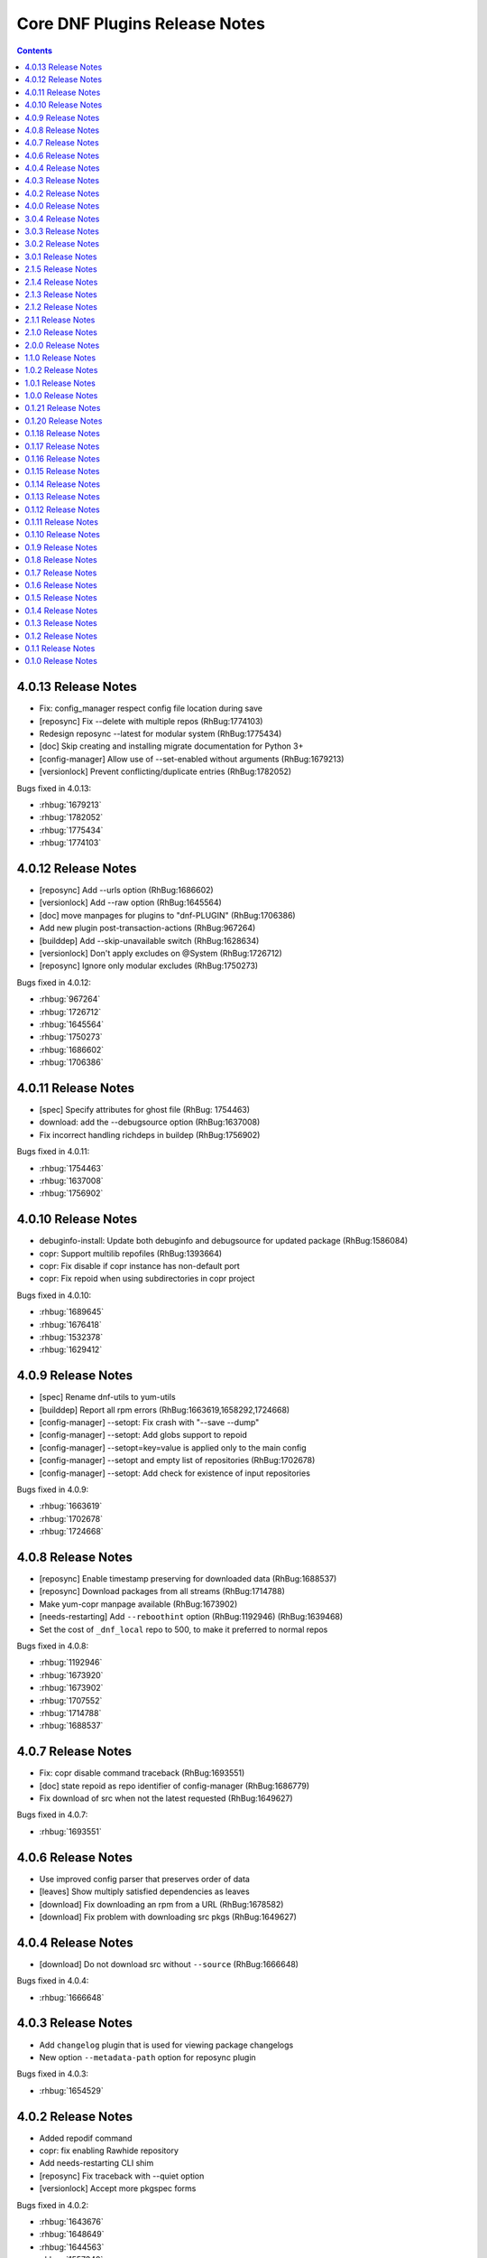 ..
  Copyright (C) 2014  Red Hat, Inc.

  This copyrighted material is made available to anyone wishing to use,
  modify, copy, or redistribute it subject to the terms and conditions of
  the GNU General Public License v.2, or (at your option) any later version.
  This program is distributed in the hope that it will be useful, but WITHOUT
  ANY WARRANTY expressed or implied, including the implied warranties of
  MERCHANTABILITY or FITNESS FOR A PARTICULAR PURPOSE.  See the GNU General
  Public License for more details.  You should have received a copy of the
  GNU General Public License along with this program; if not, write to the
  Free Software Foundation, Inc., 51 Franklin Street, Fifth Floor, Boston, MA
  02110-1301, USA.  Any Red Hat trademarks that are incorporated in the
  source code or documentation are not subject to the GNU General Public
  License and may only be used or replicated with the express permission of
  Red Hat, Inc.

##############################
Core DNF Plugins Release Notes
##############################

.. contents::

====================
4.0.13 Release Notes
====================

- Fix: config_manager respect config file location during save
- [reposync] Fix --delete with multiple repos (RhBug:1774103)
- Redesign reposync --latest for modular system (RhBug:1775434)
- [doc] Skip creating and installing migrate documentation for Python 3+
- [config-manager] Allow use of --set-enabled without arguments (RhBug:1679213)
- [versionlock] Prevent conflicting/duplicate entries (RhBug:1782052)

Bugs fixed in 4.0.13:

* :rhbug:`1679213`
* :rhbug:`1782052`
* :rhbug:`1775434`
* :rhbug:`1774103`

====================
4.0.12 Release Notes
====================

- [reposync] Add --urls option (RhBug:1686602)
- [versionlock] Add --raw option (RhBug:1645564)
- [doc] move manpages for plugins to "dnf-PLUGIN" (RhBug:1706386)
- Add new plugin post-transaction-actions (RhBug:967264)
- [builddep] Add --skip-unavailable switch (RhBug:1628634)
- [versionlock] Don't apply excludes on @System (RhBug:1726712)
- [reposync] Ignore only modular excludes (RhBug:1750273)

Bugs fixed in 4.0.12:

* :rhbug:`967264`
* :rhbug:`1726712`
* :rhbug:`1645564`
* :rhbug:`1750273`
* :rhbug:`1686602`
* :rhbug:`1706386`

====================
4.0.11 Release Notes
====================

- [spec] Specify attributes for ghost file (RhBug: 1754463)
- download: add the --debugsource option (RhBug:1637008)
- Fix incorrect handling richdeps in buildep (RhBug:1756902)

Bugs fixed in 4.0.11:

* :rhbug:`1754463`
* :rhbug:`1637008`
* :rhbug:`1756902`

====================
4.0.10 Release Notes
====================

- debuginfo-install: Update both debuginfo and debugsource for updated package (RhBug:1586084)
- copr: Support multilib repofiles (RhBug:1393664)
- copr: Fix disable if copr instance has non-default port
- copr: Fix repoid when using subdirectories in copr project

Bugs fixed in 4.0.10:

* :rhbug:`1689645`
* :rhbug:`1676418`
* :rhbug:`1532378`
* :rhbug:`1629412`

===================
4.0.9 Release Notes
===================

- [spec] Rename dnf-utils to yum-utils
- [builddep] Report all rpm errors (RhBug:1663619,1658292,1724668)
- [config-manager] --setopt: Fix crash with "--save --dump"
- [config-manager] --setopt: Add globs support to repoid
- [config-manager] --setopt=key=value is applied only to the main config
- [config-manager] --setopt and empty list of repositories (RhBug:1702678)
- [config-manager] --setopt: Add check for existence of input repositories

Bugs fixed in 4.0.9:

* :rhbug:`1663619`
* :rhbug:`1702678`
* :rhbug:`1724668`

===================
4.0.8 Release Notes
===================

- [reposync] Enable timestamp preserving for downloaded data (RhBug:1688537)
- [reposync] Download packages from all streams (RhBug:1714788)
- Make yum-copr manpage available (RhBug:1673902)
- [needs-restarting] Add ``--reboothint`` option (RhBug:1192946) (RhBug:1639468)
- Set the cost of ``_dnf_local`` repo to 500, to make it preferred to normal repos

Bugs fixed in 4.0.8:

* :rhbug:`1192946`
* :rhbug:`1673920`
* :rhbug:`1673902`
* :rhbug:`1707552`
* :rhbug:`1714788`
* :rhbug:`1688537`

===================
4.0.7 Release Notes
===================

- Fix: copr disable command traceback (RhBug:1693551)
- [doc] state repoid as repo identifier of config-manager (RhBug:1686779)
- Fix download of src when not the latest requested (RhBug:1649627)

Bugs fixed in 4.0.7:

* :rhbug:`1693551`

===================
4.0.6 Release Notes
===================

* Use improved config parser that preserves order of data
* [leaves] Show multiply satisfied dependencies as leaves
* [download] Fix downloading an rpm from a URL (RhBug:1678582)
* [download] Fix problem with downloading src pkgs (RhBug:1649627)

===================
4.0.4 Release Notes
===================

* [download] Do not download src without ``--source`` (RhBug:1666648)

Bugs fixed in 4.0.4:

* :rhbug:`1666648`

===================
4.0.3 Release Notes
===================

* Add ``changelog`` plugin that is used for viewing package changelogs
* New option ``--metadata-path`` option for reposync plugin

Bugs fixed in 4.0.3:

* :rhbug:`1654529`

===================
4.0.2 Release Notes
===================

* Added repodif command
* copr: fix enabling Rawhide repository
* Add needs-restarting CLI shim
* [reposync] Fix traceback with --quiet option
* [versionlock] Accept more pkgspec forms

Bugs fixed in 4.0.2:

* :rhbug:`1643676`
* :rhbug:`1648649`
* :rhbug:`1644563`
* :rhbug:`1557340`
* :rhbug:`1628888`

===================
4.0.0 Release Notes
===================

* Enhance documentation
* [repoclosure] check every --pkg attribute separately
* [repoclosure] Now accepts nevra as a argument of --pkg option
* [reposync] enhancements (RhBug:1550063,1582152,1550064,1405789,1598068)
* package-cleanup: remove --oldkernels
* Download only packages with unique NEVRAs (RhBug:1612874)

Bugs fixed in 4.0.0:

* :rhbug:`1550063`
* :rhbug:`1505035`
* :rhbug:`1571622`

===================
3.0.4 Release Notes
===================

* [copr] Huge upgrade of copr plugin
* [spec] Disable building python2 modules on Fedora 30+

Bugs fixed in 3.0.4:

* :rhbug:`1626011`
* :rhbug:`1478208`

===================
3.0.3 Release Notes
===================

* [download] new option --alldeps to download all requirements

===================
3.0.2 Release Notes
===================

Bugs fixed in 3.0.2:

* :rhbug:`1603805`
* :rhbug:`1571251`

===================
3.0.1 Release Notes
===================

* Enhanced documentation

Bugs fixed in 3.0.1:

* :rhbug:`1576594`
* :rhbug:`1530081`
* :rhbug:`1547897`
* :rhbug:`1550006`
* :rhbug:`1431491`
* :rhbug:`1516857`
* :rhbug:`1499623`
* :rhbug:`1489724`

===================
2.1.5 Release Notes
===================

Bugs fixed in 2.1.5:

* :rhbug:`1498426`

===================
2.1.4 Release Notes
===================

* Added four new options for ``list`` subcommand of ``copr`` plugin

Bugs fixed in 2.1.4:

* :rhbug:`1476834`

===================
2.1.3 Release Notes
===================

Bugs fixed in 2.1.3:

* :rhbug:`1470843`
* :rhbug:`1279001`
* :rhbug:`1439514`

===================
2.1.2 Release Notes
===================

* :doc:`copr` doesn't crash anymore in some circumstances.
* :doc:`debuginfo-install` doesn't install any additional subpackages anymore,
  previously it was trying to get all dependent packages recursively and install
  debuginfo packages for them.

Bugs fixed in 2.1.2:

* :rhbug:`1322599`

===================
2.1.1 Release Notes
===================

It introduces new behavior of Versionlock plugin where it doesn't apply any excludes in non-transactional operations like `repoquery`, `list`, `info`, etc.

Bugs fixed in 2.1.1:

* :rhbug:`1458446`

===================
2.1.0 Release Notes
===================

Additional subpackage in 2.1.0:

* Added new subpackage ``dnf-utils`` that provides binaries originaly provided by ``yum-utils``.

Bugs fixed in 2.1.0:

* :rhbug:`1381917`

===================
2.0.0 Release Notes
===================

* Added ``DEBUG`` plugin from dnf-plugins-extras
* Added ``LEAVES`` plugin from dnf-plugins-extras
* Added ``LOCAL`` plugin from dnf-plugins-extras
* Added ``MIGRATE`` plugin from dnf-plugins-extras
* Added ``NEEDS RESTARTING`` plugin from dnf-plugins-extras
* Added ``REPOCLOSURE`` plugin from dnf-plugins-extras
* Added ``REPOGRAPH`` plugin from dnf-plugins-extras
* Added ``REPOMANAGE`` plugin from dnf-plugins-extras
* Added ``SHOW LEAVES`` plugin from dnf-plugins-extras
* Added ``VERSIONLOCK`` plugin from dnf-plugins-extras

===================
1.1.0 Release Notes
===================

* Updated translations
* :doc:`builddep` doesn't check GPG key of src.rpm anymore
* :doc:`builddep` installs dependencies by provides
* :doc:`download` with ``--resolve`` now downloads all needed packages for transaction

Bugs fixed in 1.1.0:

* :rhbug:`1429087`
* :rhbug:`1431486`
* :rhbug:`1332830`
* :rhbug:`1276611`

===================
1.0.2 Release Notes
===================

Newly implemented :doc:`download` options ``--url`` and ``--urlprotocol``.

Bugs fixed in 1.0.2:

* :rhbug:`1250115`

===================
1.0.1 Release Notes
===================

Minor changes in builddep: print errors from RPM SPEC parser

===================
1.0.0 Release Notes
===================

`Repoquery  <https://dnf.readthedocs.org/en/latest/command_ref.html#repoquery_command-label>`_ and
`protected_packages <dnf.readthedocs.io/en/latest/conf_ref.html>`_ plugins were integrated into DNF.

Bugs fixed in 1.0.0:

* :rhbug:`1361003`
* :rhbug:`1360752`
* :rhbug:`1350604`
* :rhbug:`1325350`
* :rhbug:`1303117`
* :rhbug:`1193823`
* :rhbug:`1260986`

====================
0.1.21 Release Notes
====================

Bugfixes, internal improvements.

Bugs fixed in 0.1.21:

* :rhbug:`1335959`
* :rhbug:`1279538`
* :rhbug:`1303311`

====================
0.1.20 Release Notes
====================

Small fixes in COPR plugin, added ``get_reposdir`` function to dnfpluginscore lib.

====================
0.1.18 Release Notes
====================

Changed COPR server adress to the new one.

====================
0.1.17 Release Notes
====================

Added configuration file for :doc:`debuginfo-install`.


Bugs fixed in 0.1.17:

* :rhbug:`1024701`
* :rhbug:`1302214`

====================
0.1.16 Release Notes
====================

Documented `DNF repoquery <https://dnf.readthedocs.org/en/latest/command_ref.html#repoquery_command-label>`_ options ``--unneeded`` and ``--recent``.

Bugs fixed in 0.1.16:

* :rhbug:`1297511`
* :rhbug:`1292475`

====================
0.1.15 Release Notes
====================

Newly implemented :doc:`download` options ``--resolve`` and ``--debuginfo``.

Improved the start-up time of bash completion.

Reviewed documentation.

Bugs fixed in 0.1.15:

* :rhbug:`1283448`
* :rhbug:`1253237`

=====================
 0.1.14 Release Notes
=====================

Bugs fixed in 0.1.14:

* :rhbug:`1231572`
* :rhbug:`1265210`
* :rhbug:`1280416`
* :rhbug:`1270091`
* :rhbug:`1272936`

=====================
 0.1.13 Release Notes
=====================

Kickstart plugin has been moved to `dnf plugins extras`_ as a separate ``python-dnf-plugins-extras-kickstart`` package.

Bugs fixed in 0.1.13:

* :rhbug:`1267808`
* :rhbug:`1264125`
* :rhbug:`1265622`
* :rhbug:`1159614`

=====================
 0.1.12 Release Notes
=====================

Added support of globs to ``--whatrequires`` and ``--whatprovides`` options.

Bugs fixed in 0.1.12:

* :rhbug:`1249073`

=====================
 0.1.11 Release Notes
=====================

Option ``--arch`` now accepts more than one architecture.

Introduced select options ``--available``, ``--extras``, ``--installed``, ``--upgrades``.

Added ability to use weak dependencies query options in combination with ``--tree`` switch.

Bugs fixed in 0.1.11:

* :rhbug:`1250114`
* :rhbug:`1186381`
* :rhbug:`1225784`
* :rhbug:`1233728`
* :rhbug:`1199601`
* :rhbug:`1156778`

=====================
 0.1.10 Release Notes
=====================

:doc:`builddep` was extended by newly added options ``--srpm`` and ``--spec`` for specifying the input file.

Implemented ``remove`` command in :doc:`copr` plugin.

Bugs fixed in 0.1.10:

* :rhbug:`1226663`
* :rhbug:`1184930`
* :rhbug:`1234099`
* :rhbug:`1241126`
* :rhbug:`1218299`
* :rhbug:`1241135`
* :rhbug:`1244125`


====================
 0.1.9 Release Notes
====================

`DNF repoquery <https://dnf.readthedocs.org/en/latest/command_ref.html#repoquery_command-label>`_ was extended by newly added select options ``--srpm``, ``--alldeps``
and query option ``--tree``.

Bugs fixed in 0.1.9:

* :rhbug:`1128425`
* :rhbug:`1186382`
* :rhbug:`1228693`
* :rhbug:`1186689`
* :rhbug:`1227190`

====================
 0.1.8 Release Notes
====================

This release fixes only packaging issues.

====================
 0.1.7 Release Notes
====================

All occurrences of `repoid` option were replaced by `repo` to unified repository specification in plugins.

:doc:`builddep` now accepts packages from repositories as arguments and allows users
to define RPM macros used during spec files parsing via `-D` option.

Three new options were added to `DNF repoquery <https://dnf.readthedocs.org/en/latest/command_ref.html#repoquery_command-label>`_: `latest-limit`, `unsatisfied` and `resolve`.

Bugs fixed in 0.1.7:

* :rhbug:`1215154`
* :rhbug:`1074585`
* :rhbug:`1156487`
* :rhbug:`1208773`
* :rhbug:`1186948`

====================
 0.1.6 Release Notes
====================

Newly implemented :doc:`config_manager` plugin.

`DNF repoquery <https://dnf.readthedocs.org/en/latest/command_ref.html#repoquery_command-label>`_ now accepts `<pkg-spec>`.

Bugs fixed in 0.1.6:

* :rhbug:`1208399`
* :rhbug:`1194725`
* :rhbug:`1198442`
* :rhbug:`1193047`
* :rhbug:`1196952`
* :rhbug:`1171046`
* :rhbug:`1179366`

====================
 0.1.5 Release Notes
====================

:doc:`builddep` accepts also `nosrc.rpm` package.

`DNF repoquery <https://dnf.readthedocs.org/en/latest/command_ref.html#repoquery_command-label>`_ adds `--list` switch to show files the package contains.

Bugs fixed in 0.1.5:

* :rhbug:`1187773`
* :rhbug:`1178239`
* :rhbug:`1166126`
* :rhbug:`1155211`

====================
 0.1.4 Release Notes
====================

Provides :doc:`needs_restarting` and :doc:`reposync`.

Bugs fixed in 0.1.4:

* :rhbug:`1139738`
* :rhbug:`1144003`

====================
 0.1.3 Release Notes
====================

Added info switch to `DNF repoquery <https://dnf.readthedocs.org/en/latest/command_ref.html#info_repoquery-label>`_

Bugs fixed in 0.1.3:

* :rhbug:`1135984`
* :rhbug:`1134378`
* :rhbug:`1123886`

====================
 0.1.2 Release Notes
====================

Bugs fixed in 0.1.2:

* :rhbug:`1108321`
* :rhbug:`1116389`
* :rhbug:`1118809`

====================
 0.1.1 Release Notes
====================

Provides :doc:`protected_packages` and a bugfix to the Copr plugin.

Bugs fixed in 0.1.1:

* :rhbug:`1049310`
* :rhbug:`1104088`
* :rhbug:`1111855`

====================
 0.1.0 Release Notes
====================

This release provides the `DNF repoquery <https://dnf.readthedocs.org/en/latest/command_ref.html#repoquery_command-label>`_ and a bugfix for the :doc:`builddep`.

Bugs fixed for 0.1.0:

* :rhbug:`1045078`
* :rhbug:`1103906`


.. _dnf plugins extras: http://dnf-plugins-extras.readthedocs.org/
